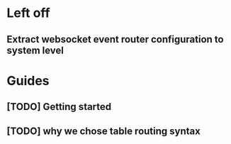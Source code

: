 * Left off
** Extract websocket event router configuration to system level

* Guides
** [TODO] Getting started
** [TODO] why we chose table routing syntax
